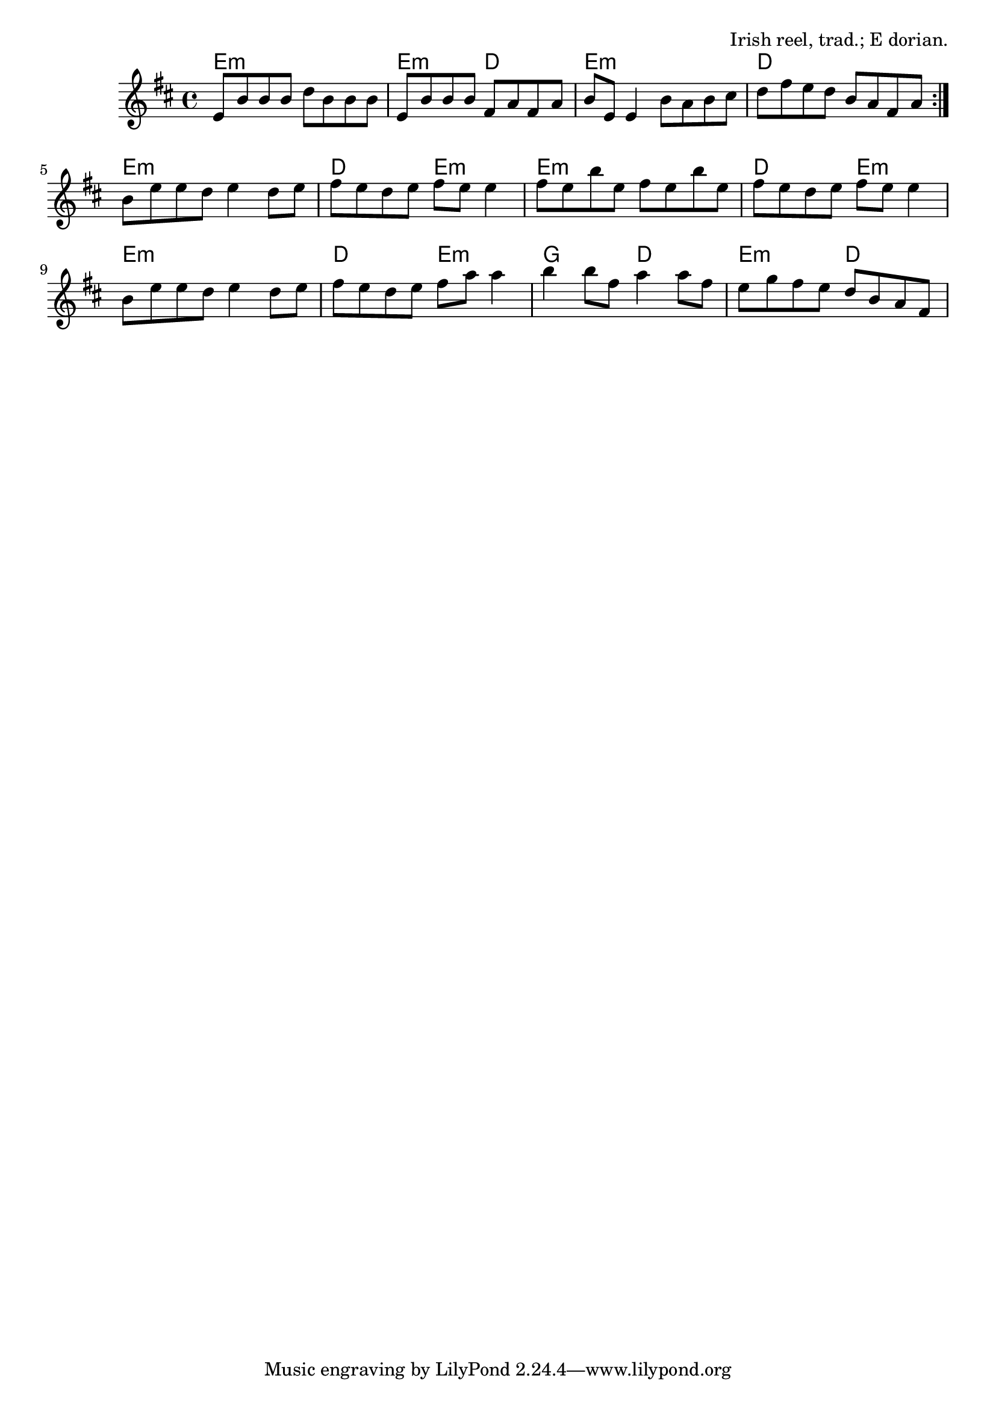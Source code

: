 \version "2.18.2"

\tocItem \markup "Toss the Feathers (E minor)"

\score {
  <<
    \relative fis' {
      \time 4/4
      \key e \dorian

      \repeat volta 2 {
        e8 b' b b d b b b |
        e,8 b' b b fis a fis a |
        b8 e, e4 b'8 a b cis |
        d fis e d b a fis a |
      }

      b8 e e d e4 d8 e |
      fis8 e d e fis e e4 |
      fis8 e b' e, fis e b' e, |
      fis8 e d e fis e e4 |

      b8 e e d e4 d8 e |
      fis8 e d e fis a a4 |
      b4 b8 fis a4 a8 fis |
      e8 g fis e d b a fis |
    }

    \new ChordNames {
      \chordmode {
        \time 4/4

        \repeat volta 2 {
          e1:m | e2:m d2 | e1:m | d1 |
        }

        e1:m | d2 e2:m | e1:m | d2 e2:m |
        e1:m | d2 e2:m | g2 d2 | e2:m d |
      }
    }
  >>

  \header {
    title = "Toss The Feathers (E minor)"
    opus = "Irish reel, trad.; E dorian."
  }
}

